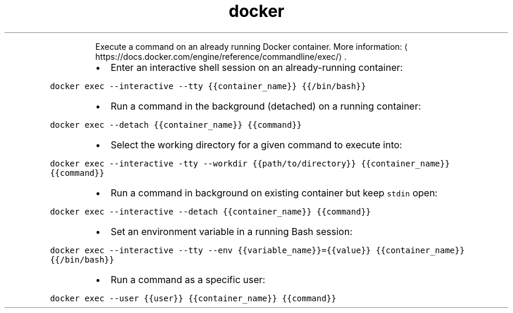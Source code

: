 .TH docker exec
.PP
.RS
Execute a command on an already running Docker container.
More information: \[la]https://docs.docker.com/engine/reference/commandline/exec/\[ra]\&.
.RE
.RS
.IP \(bu 2
Enter an interactive shell session on an already\-running container:
.RE
.PP
\fB\fCdocker exec \-\-interactive \-\-tty {{container_name}} {{/bin/bash}}\fR
.RS
.IP \(bu 2
Run a command in the background (detached) on a running container:
.RE
.PP
\fB\fCdocker exec \-\-detach {{container_name}} {{command}}\fR
.RS
.IP \(bu 2
Select the working directory for a given command to execute into:
.RE
.PP
\fB\fCdocker exec \-\-interactive \-tty \-\-workdir {{path/to/directory}} {{container_name}} {{command}}\fR
.RS
.IP \(bu 2
Run a command in background on existing container but keep \fB\fCstdin\fR open:
.RE
.PP
\fB\fCdocker exec \-\-interactive \-\-detach {{container_name}} {{command}}\fR
.RS
.IP \(bu 2
Set an environment variable in a running Bash session:
.RE
.PP
\fB\fCdocker exec \-\-interactive \-\-tty \-\-env {{variable_name}}={{value}} {{container_name}} {{/bin/bash}}\fR
.RS
.IP \(bu 2
Run a command as a specific user:
.RE
.PP
\fB\fCdocker exec \-\-user {{user}} {{container_name}} {{command}}\fR
